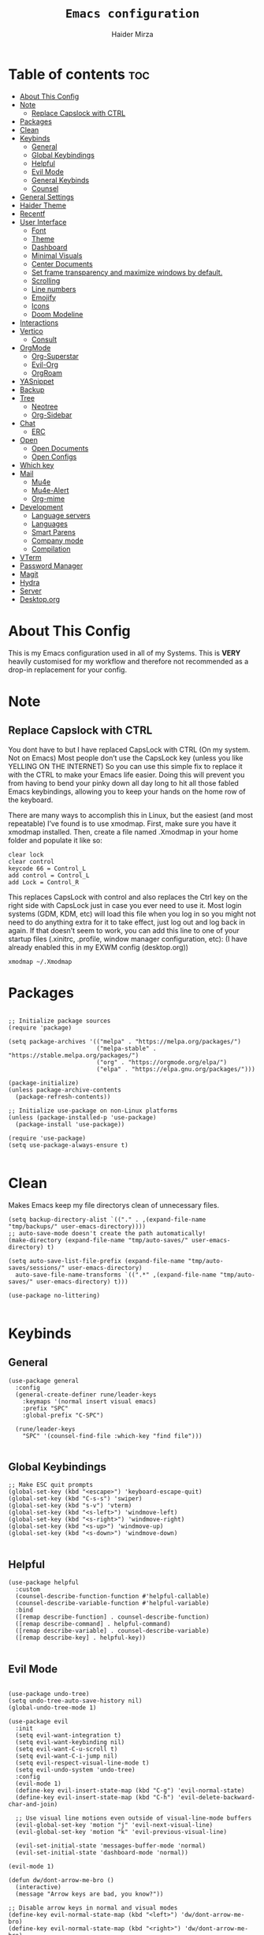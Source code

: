 #+TITLE: =Emacs configuration=
#+PROPERTY: header-args:elisp :tangle /home/haider/.emacs.d/init.el
#+AUTHOR: Haider Mirza
* Table of contents :toc:
- [[#about-this-config][About This Config]]
- [[#note][Note]]
  - [[#replace-capslock-with-ctrl][Replace Capslock with CTRL]]
- [[#packages][Packages]]
- [[#clean][Clean]]
- [[#keybinds][Keybinds]]
  - [[#general][General]]
  - [[#global-keybindings][Global Keybindings]]
  - [[#helpful][Helpful]]
  - [[#evil-mode][Evil Mode]]
  - [[#general-keybinds][General Keybinds]]
  - [[#counsel][Counsel]]
- [[#general-settings][General Settings]]
- [[#haider-theme][Haider Theme]]
- [[#recentf][Recentf]]
- [[#user-interface][User Interface]]
  - [[#font][Font]]
  - [[#theme][Theme]]
  - [[#dashboard][Dashboard]]
  - [[#minimal-visuals][Minimal Visuals]]
  - [[#center-documents][Center Documents]]
  - [[#set-frame-transparency-and-maximize-windows-by-default][Set frame transparency and maximize windows by default.]]
  - [[#scrolling][Scrolling]]
  - [[#line-numbers][Line numbers]]
  - [[#emojify][Emojify]]
  - [[#icons][Icons]]
  - [[#doom-modeline][Doom Modeline]]
- [[#interactions][Interactions]]
- [[#vertico][Vertico]]
  - [[#consult][Consult]]
- [[#orgmode][OrgMode]]
  - [[#org-superstar][Org-Superstar]]
  - [[#evil-org][Evil-Org]]
  - [[#orgroam][OrgRoam]]
- [[#yasnippet][YASnippet]]
- [[#backup][Backup]]
- [[#tree][Tree]]
  - [[#neotree][Neotree]]
  - [[#org-sidebar][Org-Sidebar]]
- [[#chat][Chat]]
  - [[#erc][ERC]]
- [[#open][Open]]
  - [[#open-documents][Open Documents]]
  - [[#open-configs][Open Configs]]
- [[#which-key][Which key]]
- [[#mail][Mail]]
  - [[#mu4e][Mu4e]]
  - [[#mu4e-alert][Mu4e-Alert]]
  - [[#org-mime][Org-mime]]
- [[#development][Development]]
  - [[#language-servers][Language servers]]
  - [[#languages][Languages]]
  - [[#smart-parens][Smart Parens]]
  - [[#company-mode][Company mode]]
  - [[#compilation][Compilation]]
- [[#vterm][VTerm]]
- [[#password-manager][Password Manager]]
- [[#magit][Magit]]
- [[#hydra][Hydra]]
- [[#server][Server]]
- [[#desktoporg][Desktop.org]]

* About This Config
  This is my Emacs configuration used in all of my Systems.
  This is *VERY* heavily customised for my workflow and therefore not recommended as a drop-in replacement for your config.

* Note
** Replace Capslock with CTRL
You dont have to but I have replaced CapsLock with CTRL (On my system. Not on Emacs)
Most people don’t use the CapsLock key (unless you like YELLING ON THE INTERNET)
So you can use this simple fix to replace it with the CTRL to make your Emacs life easier.
Doing this will prevent you from having to bend your pinky down all day long to hit all those fabled Emacs keybindings,
allowing you to keep your hands on the home row of the keyboard.

There are many ways to accomplish this in Linux, but the easiest (and most repeatable) I’ve found is to use xmodmap.
First, make sure you have it xmodmap installed.
Then, create a file named .Xmodmap in your home folder and populate it like so:

#+BEGIN_SRC
clear lock
clear control
keycode 66 = Control_L
add control = Control_L
add Lock = Control_R
#+end_src

This replaces CapsLock with control and also replaces the Ctrl key on the right side with CapsLock just in case you ever need to use it.
Most login systems (GDM, KDM, etc) will load this file when you log in so you might not need to do anything extra for it to take effect, just log out and log back in again.
If that doesn’t seem to work, you can add this line to one of your startup files (.xinitrc, .profile, window manager configuration, etc):
(I have already enabled this in my EXWM config (desktop.org))
#+BEGIN_SRC
xmodmap ~/.Xmodmap
#+end_src

* Packages
#+begin_src elisp

  ;; Initialize package sources
  (require 'package)

  (setq package-archives '(("melpa" . "https://melpa.org/packages/")
                           ("melpa-stable" . "https://stable.melpa.org/packages/")
                           ("org" . "https://orgmode.org/elpa/")
                           ("elpa" . "https://elpa.gnu.org/packages/")))

  (package-initialize)
  (unless package-archive-contents
    (package-refresh-contents))

  ;; Initialize use-package on non-Linux platforms
  (unless (package-installed-p 'use-package)
    (package-install 'use-package))

  (require 'use-package)
  (setq use-package-always-ensure t)

#+end_src

* Clean
  Makes Emacs keep my file directorys clean of unnecessary files.
#+BEGIN_SRC elisp
  (setq backup-directory-alist `(("." . ,(expand-file-name "tmp/backups/" user-emacs-directory))))
  ;; auto-save-mode doesn't create the path automatically!
  (make-directory (expand-file-name "tmp/auto-saves/" user-emacs-directory) t)

  (setq auto-save-list-file-prefix (expand-file-name "tmp/auto-saves/sessions/" user-emacs-directory)
	auto-save-file-name-transforms `((".*" ,(expand-file-name "tmp/auto-saves/" user-emacs-directory) t)))

  (use-package no-littering)

#+END_SRC
* Keybinds
** General
  
#+begin_src elisp
  (use-package general
    :config
    (general-create-definer rune/leader-keys
      :keymaps '(normal insert visual emacs)
      :prefix "SPC"
      :global-prefix "C-SPC")

    (rune/leader-keys
      "SPC" '(counsel-find-file :which-key "find file")))

#+end_src

** Global Keybindings
#+begin_src elisp
  ;; Make ESC quit prompts
  (global-set-key (kbd "<escape>") 'keyboard-escape-quit)
  (global-set-key (kbd "C-s-s") 'swiper)
  (global-set-key (kbd "s-v") 'vterm)
  (global-set-key (kbd "<s-left>") 'windmove-left)
  (global-set-key (kbd "<s-right>") 'windmove-right)
  (global-set-key (kbd "<s-up>") 'windmove-up)
  (global-set-key (kbd "<s-down>") 'windmove-down)

#+end_src

** Helpful
  

#+begin_src elisp
  (use-package helpful
    :custom
    (counsel-describe-function-function #'helpful-callable)
    (counsel-describe-variable-function #'helpful-variable)
    :bind
    ([remap describe-function] . counsel-describe-function)
    ([remap describe-command] . helpful-command)
    ([remap describe-variable] . counsel-describe-variable)
    ([remap describe-key] . helpful-key))

#+end_src

** Evil Mode
   
#+begin_src elisp

  (use-package undo-tree)
  (setq undo-tree-auto-save-history nil)
  (global-undo-tree-mode 1)

  (use-package evil
    :init
    (setq evil-want-integration t)
    (setq evil-want-keybinding nil)
    (setq evil-want-C-u-scroll t)
    (setq evil-want-C-i-jump nil)
    (setq evil-respect-visual-line-mode t)
    (setq evil-undo-system 'undo-tree)
    :config
    (evil-mode 1)
    (define-key evil-insert-state-map (kbd "C-g") 'evil-normal-state)
    (define-key evil-insert-state-map (kbd "C-h") 'evil-delete-backward-char-and-join)

    ;; Use visual line motions even outside of visual-line-mode buffers
    (evil-global-set-key 'motion "j" 'evil-next-visual-line)
    (evil-global-set-key 'motion "k" 'evil-previous-visual-line)

    (evil-set-initial-state 'messages-buffer-mode 'normal)
    (evil-set-initial-state 'dashboard-mode 'normal))

  (evil-mode 1)

  (defun dw/dont-arrow-me-bro ()
    (interactive)
    (message "Arrow keys are bad, you know?"))

  ;; Disable arrow keys in normal and visual modes
  (define-key evil-normal-state-map (kbd "<left>") 'dw/dont-arrow-me-bro)
  (define-key evil-normal-state-map (kbd "<right>") 'dw/dont-arrow-me-bro)
  (define-key evil-normal-state-map (kbd "<down>") 'dw/dont-arrow-me-bro)
  (define-key evil-normal-state-map (kbd "<up>") 'dw/dont-arrow-me-bro)
  (evil-global-set-key 'motion (kbd "<left>") 'dw/dont-arrow-me-bro)
  (evil-global-set-key 'motion (kbd "<right>") 'dw/dont-arrow-me-bro)
  (evil-global-set-key 'motion (kbd "<down>") 'dw/dont-arrow-me-bro)
  (evil-global-set-key 'motion (kbd "<up>") 'dw/dont-arrow-me-bro)

#+end_src

*** Evil Collection

#+begin_src elisp
  (use-package evil-collection
    :after evil
    :config
    (evil-collection-init))

#+end_src
** General Keybinds
*** File control
#+BEGIN_SRC elisp
  (rune/leader-keys
  "x"  '(:ignore t :which-key "Delete")
  "c"  '(:ignore t :which-key "Create")
  "xf" '(delete-file :which-key "Delete file")
  "xd" '(delete-directory :which-key "Delete directory")
  "cf" '(make-empty-file :which-key "Create empty file")
  "cf" '(make-directory :which-key "Create directory")
#+END_SRC
    
*** Buffers
#+BEGIN_SRC elisp
  "b"  '(:ignore t :which-key "Buffers")
  "bb" '(consult-buffer :which-key "Switch to buffer")
  "bB" '(consult-buffer-other-window :which-key "Switch to buffer on new window")
  "bF" '(consult-buffer-other-frame :which-key "Switch to buffer on new frame")
  "bk" '(kill-buffer :which-key "Kill a buffer")
  "bK" '(kill-buffer-and-window :which-key "Kill buffer and window")
  "bc" '(clone-indirect-buffer-other-window :which-key "Clone indirect buffer other window")
#+END_SRC

*** General
#+BEGIN_SRC elisp
  "r" '(counsel-recentf :which-key "Recent files")
#+END_SRC

*** Typing Command
#+BEGIN_SRC elisp
  "TAB" '(comment-region :which-key "comment lines")
#+END_SRC

*** Eshell
#+BEGIN_SRC elisp
  "e"  '(:ignore t :which-key "Eshell")
  "es" '(eshell :which-key "Launch Eshell")
  "eh" '(counsel-esh-history :which-key "Eshell History"))
#+END_SRC

** Counsel

#+begin_src elisp
  (use-package counsel
    :bind (("M-x" . counsel-M-x)
           ("C-x b" . counsel-ibuffer)
           ("C-x C-f" . counsel-find-file)
           :map minibuffer-local-map
           ("C-r" . 'counsel-minibuffer-history))
    :custom
    (counsel-linux-app-format-function #'counsel-linux-app-format-function-name-only))

#+end_src
* General Settings
  Changing some variables
#+BEGIN_SRC elisp
    (setq version-control t)
    (setq vc-follow-symlinks t)
    (setq ring-bell-function 'ignore)
    (setq coding-system-for-read 'utf-8)
    (setq coding-system-write 'utf-8)
    (setq sentence-end-double-space nil)


#+END_SRC
* Haider Theme
#+BEGIN_SRC elisp :tangle "/home/haider/.emacs.d/haider-theme.el"
  (require 'autothemer)

  (autothemer-deftheme
   haider "This is a very dark custom emacs theme that is easily modifiable as it is made with autothemer"

   ((((class color) (min-colors #xFFFFFF))) ;; I'm only concerned with graphical Emacs

    ;; Define our color palette
    (haider-black      "#080D0D")
    (haider-grey       "#151A1C")
    (haider-white      "#ffffff")
    (haider-yellow     "#ECDA23")
    (haider-red        "red1")
    (haider-orange     "orange1")
    (haider-dk-orange  "#eb6123")
    (haider-blue       "#2986cc")
    (haider-green      "LightGreen")
    (haider-pink       "pink")
    (haider-purple     "purple")
    (haider-dk-green   "#227722")
    (haider-region     "#20353B")
    (haider-code-bg    "#15181C"))

   ;; Customize faces
   ((default                   (:foreground haider-white :background haider-black))
    (cursor                    (:background haider-dk-orange))
    (region                    (:background haider-region))
    (mode-line                 (:background haider-grey))
    (font-lock-constant-face   (:foreground haider-pink))
    (font-lock-string-face     (:foreground haider-orange))
    (font-lock-keyword-face    (:foreground haider-blue))
    (font-lock-builtin-face    (:foreground haider-yellow))

    ;; Comments
    (font-lock-comment-delimiter-face    (:foreground haider-green))
    (font-lock-comment-face              (:foreground haider-green))

    ;; Org Block
    (org-block (:background haider-code-bg))


    (org-block-end-line         (:backround haider-grey :inherit 'org-block-begin-line))
    (org-block-begin-line       (:backround haider-grey :foreground haider-dk-green :inherit 'org-block))
    (org-code                   (:backround haider-grey :foreground haider-dk-orange :inherit 'org-block))

    ;; Org Levels
    (org-level-1               (:foreground haider-red))
    (org-level-2               (:foreground haider-orange))
    (org-level-3               (:foreground haider-yellow))
    (org-level-4               (:foreground haider-green))
    (org-level-5               (:foreground haider-blue))
    (org-level-6               (:foreground haider-pink))
    (org-level-7               (:foreground haider-purple))))

  (provide-theme 'haider)
#+END_SRC
* Recentf
  Save recent files list periodically, when emacs has been idle for a while, because it will otherwise not be saved when emacs runs in server mode.
#+BEGIN_SRC elisp
  (run-with-idle-timer 600 t (lambda ()
			      (let ((save-silently t))
			       (recentf-save-list))))

#+END_SRC

* User Interface

** Font
#+begin_src elisp

  ;; You will most likely need to adjust this font size for your system!
  (defvar runemacs/default-font-size 95)

  (set-face-attribute 'default nil :font "Fira Code Retina" :height runemacs/default-font-size)

  ;;(setq doom-font (font-spec :family "Source Code Pro" :size 15)
  ;;     doom-variable-pitch-font (font-spec :family "Ubuntu" :size 15)
  ;;	  doom-big-font (font-spec :family "Source Code Pro" :size 24))

#+end_src

** Theme
Note That I use my own custom theme
#+begin_src elisp
  (use-package doom-themes
    :init (load-theme 'haider t))

  ;; (load-theme 'haider t)
#+end_src
 
*** Keybinds
#+BEGIN_SRC elisp
  (rune/leader-keys
    "st" '(counsel-load-theme :which-key "choose theme"))
#+end_src

** Dashboard
#+BEGIN_SRC elisp

  ;; (use-package dashboard
  ;;   :ensure t
  ;;   :config
  ;;   (setq dashboard-banner-logo-title "Welcome to Haider's System")
  ;;   (setq dashboard-startup-banner "/home/haider/Downloads/text.txt")
  ;;   ;; (setq dashboard-center-content t)
  ;;   (setq dashboard-init-info "Make sure to check Org Agenda")
  ;;   (setq dashboard-show-shortcuts nil)
  ;;   (setq dashboard-set-heading-icons t)
  ;;   (setq dashboard-set-file-icons t)
  ;;   (setq dashboard-items '((recents  . 5)
  ;; 			  (projects . 5)
  ;; 			  (agenda . 5)))
  ;;   (dashboard-setup-startup-hook))

#+END_SRC
** Minimal Visuals
Make the User interface more minimal.
#+begin_src elisp

  (setq inhibit-startup-message t)

  (scroll-bar-mode -1)        ; Disable visible scrollbar
  (tool-bar-mode -1)          ; Disable the toolbar
  (tooltip-mode -1)           ; Disable tooltips
  (set-fringe-mode 10)        ; Give some breathing room

  (menu-bar-mode -1)            ; Disable the menu bar

  ;; Set up the visible bell
  (setq visible-bell t)

#+end_src

** Center Documents
Center org-mode documents.

#+begin_src elisp
  (defun org/org-mode-visual-fill ()
    (setq visual-fill-column-width 140
          visual-fill-column-center-text t)
    (visual-fill-column-mode 1))

  (use-package visual-fill-column
    :hook (org-mode . org/org-mode-visual-fill))

#+end_src

** Set frame transparency and maximize windows by default.
#+BEGIN_SRC elisp

   (set-frame-parameter (selected-frame) 'alpha '(70 . 70))
   (add-to-list 'default-frame-alist '(alpha . (70 . 70)))
   (set-frame-parameter (selected-frame) 'fullscreen 'maximized)
   (add-to-list 'default-frame-alist '(fullscreen . maximized))

#+END_SRC
** Scrolling
Improve scrolling.
#+begin_src elisp
  (setq mouse-wheel-scroll-amount '(1 ((shift) . 1))) ;; one line at a time
  (setq mouse-wheel-progressive-speed nil) ;; don't accelerate scrolling
  (setq mouse-wheel-follow-mouse 't) ;; scroll window under mouse
  (setq scroll-step 1) ;; keyboard scroll one line at a time
  (setq use-dialog-box nil) ;; Disable dialog boxes since they weren't working in Mac OSX

#+end_src
:
** Line numbers
#+begin_src elisp

  (column-number-mode)
  (global-display-line-numbers-mode t)

  ;; Disable line numbers for some modes
  (dolist (mode '(org-mode-hook
                  term-mode-hook
                  vterm-mode-hook
                  shell-mode-hook
                  eshell-mode-hook))
    (add-hook mode (lambda () (display-line-numbers-mode 0))))

#+end_src

** Emojify
   
#+begin_src elisp
  (use-package emojify)
   (add-hook 'after-init-hook #'global-emojify-mode)

  (rune/leader-keys
    "a"  '(:ignore t :which-key "Emojify") ;; I know a has no correlation but Im running out of space ok.
    "ai" '(emojify-insert-emoji :which-key "Insert Emoji"))

  (use-package unicode-fonts)

#+end_src
** Icons
*** NOTE:
The first time you load your configuration on a new machine, you'll
need to run the following command interactively so that mode line icons
display correctly:

M-x all-the-icons-install-fonts
#+begin_src elisp

  (use-package all-the-icons)

#+end_src

** Doom Modeline

#+begin_src elisp

  ;; Show the time and date in modeline
  (setq display-time-day-and-date t)

  ;; Enable the time & date in the modeline
  ;; (display-time-mode 1)
  ;; (setq display-time-string-forms '((format-time-string "%H:%M" now)))

  (setq display-time-format "%l:%M %p %b %y"
        display-time-default-load-average nil)

  (use-package diminish)

  (use-package doom-modeline
    :init (doom-modeline-mode 1)
    :custom ((doom-modeline-height 25)))

  (setq doom-modeline-lsp t)
  (setq doom-modeline-github nil)
  (setq doom-modeline-irc t)
  ;; (setq doom-modeline-minor-modes t)
#+end_src 
* Interactions
#+BEGIN_SRC elisp

  ;; When emacs asks for "yes" or "no", let "y" or "n" suffice
  (fset 'yes-or-no-p 'y-or-n-p)

  ;; Confirm to quit
  (setq confirm-kill-emacs 'yes-or-no-p)

  ;; Major mode of new buffers
  ;; (setq initial-major-mode 'org-mode)

#+END_SRC
* Vertico
#+BEGIN_SRC elisp
  (use-package vertico
    :ensure t
    :init
    (vertico-mode))

#+END_SRC 
** Consult
#+BEGIN_SRC elisp
  (use-package consult
    :demand t
    :bind (("C-s" . consult-line)
           ("C-M-l" . consult-imenu)
           ("C-M-j" . persp-switch-to-buffer*)
           :map minibuffer-local-map
           ("C-r" . consult-history))
    :custom
    (completion-in-region-function #'consult-completion-in-region))

#+END_SRC
* OrgMode

I have customised OrgMode heavily for my environment.
#+begin_src elisp
  (rune/leader-keys
    "o"  '(:ignore t :which-key "Org")
    "oa" '(org-agenda :which-key "View Org-Agenda")
    "ol" '(org-agenda-list :which-key "View Org-Agendalist")
    "ot" '(org-babel-tangle :which-key "Tangle Document")
    "ox" '(org-export-dispatch :which-key "Export Document")
    "od" '(org-deadline :which-key "Deadline")
    "os" '(org-schedule :which-key "Scedule")
    "oS" '(org-todo :which-key "OrgMode states"))

  (setq org-agenda-span 10)

  (defun org/org-font-setup ()
    ;; Replace list hyphen with dot
    (font-lock-add-keywords 'org-mode
			    '(("^ *\\([-]\\) "
			       (0 (prog1 () (compose-region (match-beginning 1) (match-end 1) "•"))))))

    ;; Set faces for heading levels
    (dolist (face '((org-level-1 . 1.2)
		    (org-level-2 . 1.1)
		    (org-level-3 . 1.05)
		    (org-level-4 . 1.0)
		    (org-level-5 . 1.1)
		    (org-level-6 . 1.1)
		    (org-level-7 . 1.1)
		    (org-level-8 . 1.1)))
      (set-face-attribute (car face) nil :weight 'regular :height (cdr face)))

    ;; Ensure that anything that should be fixed-pitch in Org files appears that way
    (set-face-attribute 'org-block nil :foreground nil :inherit 'fixed-pitch)
    (set-face-attribute 'org-code nil   :inherit '(shadow fixed-pitch))
    (set-face-attribute 'org-table nil   :inherit '(shadow fixed-pitch))
    (set-face-attribute 'org-verbatim nil :inherit '(shadow fixed-pitch))
    (set-face-attribute 'org-special-keyword nil :inherit '(font-lock-comment-face fixed-pitch))
    (set-face-attribute 'org-meta-line nil :inherit '(font-lock-comment-face fixed-pitch))
    (set-face-attribute 'org-checkbox nil :inherit 'fixed-pitch))

  (use-package org
    :config
    (setq org-ellipsis " ▾")

    (setq org-agenda-start-with-log-mode t)
    (setq org-log-done 'time)
    (setq org-log-into-drawer t)

    (setq org-agenda-files
	  '("~/Documents/Home/Reminders.org"
	    "~/Documents/Home/TODO.org"
	    "~/Documents/School/Homework.org"
	    "~/Documents/School/School-Reminders.org"))

    (setq org-todo-keywords
	  '((sequence
	     "TODO(t)"
	     "WORK(w)"
	     "DEV(d)"
	     "RESEARCH(r)"
	     "HOLD(h)"
	     "PLAN(p)"
	     "|"
	     "COMPLETED(c)"
	     "FAILED(f)")))

    ;; Save Org buffers after refiling!
    (advice-add 'org-refile :after 'org-save-all-org-buffers)

    ;; (setq org-agenda-custom-commands
    ;; 	'(("n" "Next Tasks"
    ;; 	    ((todo "TODO"
    ;; 	     ((org-agenda-overriding-header "Next Tasks")))))))


    (org/org-font-setup))

  (use-package org-bullets
    :after org
    :hook 
    (org-mode . org-bullets-mode)
    :custom
    (org-bullets-bullet-list '("◉" "○" "●" "○" "●" "○" "●")))

    (add-hook 'org-mode-hook 'org-toggle-pretty-entities)
    (add-hook 'org-mode-hook 'toc-org-mode)
#+end_src

** Org-Superstar
#+BEGIN_SRC elisp
  (use-package org-superstar
    :config
    (setq org-superstar-leading-bullet " ")
    (setq org-superstar-special-todo-items t) ;; Makes TODO header bullets into boxes
    (setq org-superstar-todo-bullet-alist '(("TODO" . 9744)
                                            ("WORK" . 9744)
                                            ("DEV" . 9744)
                                            ("RESEARCH" . 9744)
                                            ("HOLD" . 9744)
                                            ("PLAN" . 9744)
                                            ("COMPLETED" . 9745)
                                            ("FAILED" . 9746)))
    :hook (org-mode . org-superstar-mode))

  ;; Removes gap when you add a new heading
  (setq org-blank-before-new-entry '((heading . nil) (plain-list-item . nil)))

#+END_SRC

** Evil-Org
#+BEGIN_SRC elisp
  (use-package evil-org
    :diminish evil-org-mode
    :after org
    :config
    (add-hook 'org-mode-hook 'evil-org-mode)
    (add-hook 'evil-org-mode-hook
              (lambda () (evil-org-set-key-theme))))

  (require 'evil-org-agenda)
  (evil-org-agenda-set-keys)

#+END_SRC

** OrgRoam

#+begin_src elisp
  (use-package org-roam
    :ensure t
    :init
    (setq org-roam-v2-ack t)
    :custom
    (org-roam-directory "~/RoamNotes")
    (org-roam-completion-everywhere t)

    (org-roam-capture-templates
     '(("d" "default" plain "%?"
        :if-new (file+head "${slug}.org" "#+title: ${title}\n#+date: %U\n")
        :unnarrowed t)
       ("p" "project" plain (file "~/RoamNotes/Templates/ProjectTemplate.org")
        :if-new (file+head "%<%Y%m%d%H%M%S>-${slug}.org" "#+title: ${title}\n#+filetags: Project")
        :unnarrowed t)
       )
     )

    :bind (("C-c n l" . org-roam-buffer-toggle)
           ("C-c n f" . org-roam-node-find)
           ("C-c n i" . org-roam-node-insert)
           :map org-mode-map
           ("C-M-i" . completion-at-point)
           :map org-roam-dailies-map
           ("Y" . org-roam-dailies-capture-yesterday)
           ("T" . org-roam-dailies-capture-tomorrow))
    :bind-keymap
    ("C-c n d" . org-roam-dailies-map)
    :config
    (require 'org-roam-dailies) ;; Ensure the keymap is available
    (org-roam-db-autosync-mode))

  (rune/leader-keys
    "or"  '(:ignore t :which-key "Org-Roam")
    "ori" '(org-roam-node-insert :which-key "Insert")
    "ord"  '(:ignore t :which-key "Dailies")
    "ordd" '(org-roam-dailies-goto-today :which-key "Today")
    "ort" '(org-roam-buffer-toggle :which-key "Toggle")
    "orf" '(org-roam-node-find :which-key "Find"))

#+end_src
* YASnippet
#+begin_src elisp
  (use-package yasnippet
    :config
    (setq yas-snippet-dirs '("~/.emacs.d/snippets/"))
    (yas-global-mode 1))


  (rune/leader-keys
    "y"  '(:ignore t :which-key "Yasnippet")
    "yn" '(yas-new-snippet :which-key "yas-new-snippet"))
#+end_src
* Backup
Stop Emacs from creating backup files.  

#+begin_src elisp
  (setq backup-directory-alist `(("." . "~/.saves")))

  (setq backup-by-copying t)

  (setq delete-old-versions t
        kept-new-versions 6
        kept-old-versions 2
        version-control t)

#+end_src
* Tree
  I dont really use these Tree programs and use counsel-recentf or keybinds to switch files quickly instead.
** Neotree
The tree directory listing in Emacs.
#+begin_src elisp
  ;; (use-package neotree)
  ;; (setq neo-smart-open t
  ;;       neo-window-fixed-size nil)
  ;; (setq doom-neotree-enable-variable-pitch t)
  ;; (rune/leader-keys
  ;;   "n"  '(:ignore t :which-key "Neotree")
  ;;   "nt" '(neotree-toggle :which-key "Toggle neotree in file viewer")
  ;;   "nd" '(neotree-dir :which-key "Open a directory in Neotree"))

#+end_src
** Org-Sidebar
#+BEGIN_SRC elisp
  ;; (use-package org-sidebar)

  ;; (rune/leader-keys
  ;;   "no" '(org-sidebar-tree :which-key "Tree Org"))

#+END_SRC
* Chat
** ERC
   ERC is Emacs's Inbuilt IRC chat platform. (and yes, many people still use IRC. I am actually quite active on it aswell)
#+BEGIN_SRC elisp
  (setq erc-server "irc.libera.chat"
        erc-nick "Haider"
        erc-user-full-name "Haider Mirza"
        erc-track-shorten-start 8
        erc-autojoin-channels-alist '(("irc.libera.chat" "#systemcrafters" "#emacs" "#guix"))
        erc-kill-buffer-on-part t
        erc-auto-query 'bury)

  (rune/leader-keys
    "i" '(erc-tls :which-key "irc"))

#+END_SRC
* Open
** Open Documents
These keybindings will open some of my documents.
#+begin_src elisp

  (rune/leader-keys
    "d"  '(:ignore t :which-key "Files")
    "dt" '((lambda() (interactive) (find-file "~/Documents/Home/TODO.org")) :which-key "TODO")
    "ds" '((lambda() (interactive) (find-file "~/Documents/Home/Reminders.org")) :which-key "Schedule")
    "dh" '((lambda() (interactive) (find-file "~/Documents/School/Homework.org")) :which-key "Homework")
    "dr" '((lambda() (interactive) (find-file "~/Documents/School/School-Reminders.org")) :which-key "Reminders"))
#+end_src

** Open Configs
These keybindings will open my systemconfigs.
#+begin_src elisp

  (rune/leader-keys
    "c"  '(:ignore t :which-key "Files")
    "ce" '((lambda() (interactive) (find-file "~/Dotfiles/Emacs.org")) :which-key "Emacs config")
    "cd" '((lambda() (interactive) (find-file "~/Dotfiles/Desktop.org")) :which-key "Desktop config")
    "cs" '((lambda() (interactive) (find-file "~/Dotfiles/System.org")) :which-key "System config")
    "cp" '((lambda() (interactive) (find-file "~/Dotfiles/Programs.org")) :which-key "Programs config"))

#+end_src
* Which key
  
#+begin_src elisp 
  (use-package which-key
    :init (which-key-mode)
    :diminish which-key-mode
    :config
    (setq which-key-idle-delay 1))

#+end_src

* Mail
** Mu4e
  make sure to install mu-git from the AUR (Arch User Repository) and isync from the official Repository.
#+BEGIN_SRC elisp
  (use-package mu4e
    :ensure nil
    :defer 10 ; Wait until 20 seconds after startup
    :config

    (require 'mu4e-org)

    ;; This is set to 't' to avoid mail syncing issues when using mbsync
    (setq mu4e-change-filenames-when-moving t)

    (setq org-capture-templates
	  `(("m" "Email Workflow")
	    ("mf" "Follow Up" entry (file+headline "~/org/Mail.org" "Follow Up")
	     "* TODO %a\n\n  %i")
	    ("mr" "Read Later" entry (file+headline "~/org/Mail.org" "Read Later")
	     "* TODO %a\n\n  %i")))

    ;; Refresh mail using isync every 10 minutes
    (setq mu4e-update-interval (* 10 60))
    (setq mu4e-get-mail-command "mbsync -a")
    (setq mu4e-maildir "~/Mail")

    ;; Configure the function to use for sending mail
    (setq message-send-mail-function 'smtpmail-send-it)

    (setq mu4e-contexts
	  (list
	   ;; Personal account
	   (make-mu4e-context
	    :name "Personal"
	    :match-func
	    (lambda (msg)
	      (when msg
		(string-prefix-p "/Gmail" (mu4e-message-field msg :maildir))))
	    :vars '((user-mail-address . "x7and7@gmail.com")
		    (user-full-name    . "Haider Mirza")
		    (mu4e-compose-signature . "Haider Mirza via Emacs on a GNU/Linux system")
		    (smtpmail-smtp-server  . "smtp.gmail.com")
		    (smtpmail-smtp-service . 465)
		    (smtpmail-stream-type  . ssl)
		    (mu4e-drafts-folder  . "/Gmail/[Gmail]/Drafts")
		    (mu4e-sent-folder  . "/Gmail/[Gmail]/Sent Mail")
		    (mu4e-refile-folder  . "/Gmail/[Gmail]/All Mail")
		    (mu4e-trash-folder  . "/Gmail/[Gmail]/Trash")))

	   ;; Work account
	   (make-mu4e-context
	    :name "Work"
	    :match-func
	    (lambda (msg)
	      (when msg
		(string-prefix-p "/Outlook" (mu4e-message-field msg :maildir))))
	    :vars '((user-mail-address . "ha6mi19@keaston.bham.sch.uk")
		    (user-full-name    . "Haider Mirza")
		    (mu4e-compose-signature . "Haider Mirza via Emacs on a GNU/Linux system")
		    (smtpmail-smtp-server  . "smtp-mail.outlook.com")
		    (smtpmail-smtp-service . 587)
		    (smtpmail-stream-type  . starttls)
		    (mu4e-drafts-folder  . "/Outlook/Drafts")
		    (mu4e-sent-folder  . "/Outlook/Sent")
		    (mu4e-refile-folder  . "/Outlook/Archive")
		    (mu4e-trash-folder  . "/Outlook/Trash")))))

    (add-to-list 'mu4e-bookmarks '("m:/Outlook/INBOX or m:/Gmail/Inbox" "All Inboxes" ?i))

    (setq mu4e-context-policy 'pick-first)
	
    (setq mu4e-maildir-shortcuts
	  '((:maildir "/Gmail/Inbox"    :key ?g)
	    (:maildir "/Outlook/INBOX"     :key ?i))))

  ;; Make sure plain text mails flow correctly for recipients
  (setq mu4e-compose-format-flowed t)

#+END_SRC

** Mu4e-Alert
#+BEGIN_SRC elisp
   (use-package mu4e-alert)
   (mu4e-alert-set-default-style 'libnotify)
   (add-hook 'after-init-hook #'mu4e-alert-enable-notifications)

#+END_SRC
   
** Org-mime
#+BEGIN_SRC elisp
  (use-package org-mime
    :ensure t
    :config
    (setq org-mime-export-options '(:section-numbers nil
             			    :with-author nil
	        		    :with-toc nil)))

  (add-hook 'org-mime-html-hook
	    (lambda ()
	      (org-mime-change-element-style
	       "pre" (format "color: %s; background-color: %s; padding: 0.5em;"
			     "#E6E1DC" "#232323"))))

  (add-hook 'message-send-hook 'org-mime-htmlize)
#+END_SRC
* Development
** Language servers

#+BEGIN_SRC elisp
  (use-package lsp-mode
    :commands lsp
    :hook ((typescript-mode js2-mode web-mode) . lsp)
    :bind (:map lsp-mode-map
                ("TAB" . completion-at-point))
    :custom (lsp-headerline-breadcrumb-enable nil))

  (rune/leader-keys
    "l"  '(:ignore t :which-key "lsp")
    "ld" 'xref-find-definitions
    "lr" 'xref-find-references
    "ln" 'lsp-ui-find-next-reference
    "lp" 'lsp-ui-find-prev-reference
    "ls" 'counsel-imenu
    "le" 'lsp-ui-flycheck-list
    "lS" 'lsp-ui-sideline-mode
    "lX" 'lsp-execute-code-action)

  (use-package lsp-ui
    :hook (lsp-mode . lsp-ui-mode)
    :config
    (setq lsp-ui-sideline-enable t)
    (setq lsp-ui-sideline-show-hover nil)
    (setq lsp-ui-doc-position 'bottom)
    (lsp-ui-doc-show))

#+END_SRC

** Languages
*** Javascript and Typescript
Setting up development in Javascript.

#+BEGIN_SRC elisp
  (use-package typescript-mode
    :mode "\\.ts\\'"
    :config
    (setq typescript-indent-level 2))

  (defun dw/set-js-indentation ()
    (setq js-indent-level 2)
    (setq evil-shift-width js-indent-level)
    (setq-default tab-width 2))

  (use-package js2-mode
    :mode "\\.jsx?\\'"
    :config
    ;; Use js2-mode for Node scripts
    (add-to-list 'magic-mode-alist '("#!/usr/bin/env node" . js2-mode))

    ;; Don't use built-in syntax checking
    (setq js2-mode-show-strict-warnings nil)

    ;; Set up proper indentation in JavaScript and JSON files
    (add-hook 'js2-mode-hook #'dw/set-js-indentation)
    (add-hook 'json-mode-hook #'dw/set-js-indentation))


  (use-package apheleia
    :config
    (apheleia-global-mode +1))

  (use-package prettier-js
    :ensure t
    ;; :hook ((js2-mode . prettier-js-mode)
    ;;        (typescript-mode . prettier-js-mode))
    :config
    (setq prettier-js-show-errors nil))

#+END_SRC
*** ELisp
#+BEGIN_SRC elisp

  (rune/leader-keys
  "e"  '(:ignore t :which-key "E-Lisp")
  "eb" '(eval-buffer :which-key "Evaluate elisp in buffer")
  "ed" '(eval-defun :which-key "Evaluate defun")
  "ee" '(eval-expression :which-key "Evaluate elisp expression")
  "el" '(eval-last-sexp :which-key "Evaluate last sexpression")
  "er" '(eval-region :which-key "Evaluate elisp in region"))
#+END_SRC
*** C/C++
#+BEGIN_SRC elisp
  (use-package ccls
    :hook ((c-mode c++-mode objc-mode cuda-mode) .
           (lambda () (require 'ccls) (lsp))))

#+END_SRC
*** Rust
#+BEGIN_SRC elisp
  (use-package rust-mode
    :mode "\\.rs\\'"
    :init (setq rust-format-on-save t))

  (use-package cargo
    :defer t)

#+END_SRC
*** Scheme
#+BEGIN_SRC elisp
  (use-package geiser
    :config
    (setq geiser-default-implementation 'guile)
    (setq geiser-active-implementations '(guile))
    (setq geiser-repl-default-port 44555) ; For Gambit Scheme
    (setq geiser-implementations-alist '(((regexp "\\.scm$") guile))))

  (rune/leader-keys
  "s"  '(:ignore t :which-key "Scheme")
  "sr" '(run-guile :which-key "Start a REPL"))
#+END_SRC
*** HTML
#+BEGIN_SRC elisp
  (use-package web-mode
    :mode "(\\.\\(html?\\|ejs\\|tsx\\|jsx\\)\\'"
    :config
    (setq-default web-mode-code-indent-offset 2)
    (setq-default web-mode-markup-indent-offset 2)
    (setq-default web-mode-attribute-indent-offset 2))

  ;; 1. Start the server with `httpd-start'
  ;; 2. Use `impatient-mode' on any buffer
  (use-package impatient-mode)

  (use-package skewer-mode)

  ;; Run the webserver with command:
  ;; M-x httpd-serve-directory 

  (use-package simple-httpd
    :ensure t)

#+END_SRC
*** YAML
#+BEGIN_SRC elisp
  (use-package yaml-mode
    :mode "\\.ya?ml\\'")

#+END_SRC
** Smart Parens
#+BEGIN_SRC elisp
  (use-package smartparens
    :hook (prog-mode . smartparens-mode))

#+END_SRC

** Company mode
#+BEGIN_SRC elisp
  (use-package company
    :after lsp-mode
    :hook (lsp-mode . company-mode)
    :bind (:map company-active-map
                ("<tab>" . company-complete-selection))
    (:map lsp-mode-map
          ("<tab>" . company-indent-or-complete-common))
    :custom
    (company-minimum-prefix-length 1)
    (company-idle-delay 0.0))

  (use-package company-box
    :hook (company-mode . company-box-mode))

#+END_SRC 

** Compilation
#+BEGIN_SRC elisp
  (use-package compile
    :custom
    (compilation-scroll-output t))

  (defun auto-recompile-buffer ()
    (interactive)
    (if (member #'recompile after-save-hook)
        (remove-hook 'after-save-hook #'recompile t)
      (add-hook 'after-save-hook #'recompile nil t)))

#+END_SRC

* VTerm
#+BEGIN_SRC elisp
  (use-package vterm
    :after evil-collection
    :commands vterm
    :config
    (setq vterm-max-scrollback 10000)
    (advice-add 'evil-collection-vterm-insert :before #'vterm-reset-cursor-point))


  (rune/leader-keys
    "v" '(vterm :which-key "launch vterm"))

#+END_SRC
* Password Manager
Uses the standard Unix password store "pass".

#+begin_src elisp
  (use-package password-store)

#+end_src

* Magit
#+BEGIN_SRC elisp
  ;;     (use-package magit
  ;;       :custom
  ;;       (magit-display-buffer-function #'magit-display-buffer-same-window-except-diff-v1))

  ;; ;;    (use-package evil-magit
  ;; ;;      :after magit)


  (rune/leader-keys
    "m"  '(:ignore t :which-key "Magit")
    "ms" '(magit-status :which-key "Magit Status"))
#+END_SRC
* Hydra

[[https://github.com/abo-abo/hydra#sample-hydras][Hydra's Github Page]]
#+BEGIN_SRC elisp

  ;; change the text's scale if required
  (defhydra hydra-zoom (global-map "<f6>")
    "zoom"
    ("g" text-scale-increase "in")
    ("l" text-scale-decrease "out"))

  ;; Window Management options
  (defhydra hydra-window (global-map "<f2>")
    "Window Management"
    ("q" delete-window "delete window")
    ("d" delete-other-windows "delete other windows")
    ("," shrink-window-horizontally "shrink window horizontally")
    ("." enlarge-window-horizontally "enlarge windows horizontally")
    ("b" balance-windows "balance windows"))

#+END_SRC 

* Server
#+BEGIN_SRC elisp
  (server-start)

#+END_SRC

* Desktop.org
  This loads EXWM and the rest of my system.
  #+BEGIN_SRC elisp
 (load-file "~/.emacs.d/desktop.el")
  #+END_SRC
